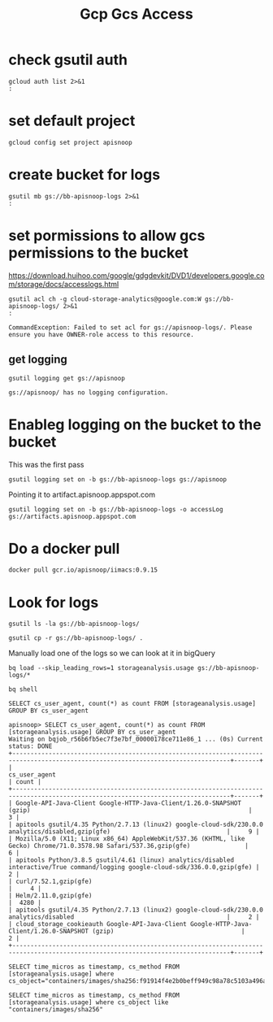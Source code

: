 #+TITLE: Gcp Gcs Access
* check gsutil auth
#+BEGIN_SRC shell
gcloud auth list 2>&1
:
#+END_SRC

#+RESULTS:
#+begin_example
         Credentialed Accounts
ACTIVE             ACCOUNT
,*                  bb@ii.coop

To set the active account, run:
    $ gcloud config set account `ACCOUNT`

#+end_example
* set default project
#+BEGIN_SRC shell
gcloud config set project apisnoop
#+END_SRC

#+RESULTS:
#+begin_example
#+end_example

* create bucket for logs
#+BEGIN_SRC shell
gsutil mb gs://bb-apisnoop-logs 2>&1
:
#+END_SRC

#+RESULTS:
#+begin_example
Creating gs://bb-apisnoop-logs/...
#+end_example

* set pormissions to allow gcs permissions to the bucket
https://download.huihoo.com/google/gdgdevkit/DVD1/developers.google.com/storage/docs/accesslogs.html

#+BEGIN_SRC shell
gsutil acl ch -g cloud-storage-analytics@google.com:W gs://bb-apisnoop-logs/ 2>&1
:
#+END_SRC

#+RESULTS: Initial sans OWNER-role
#+begin_example
CommandException: Failed to set acl for gs://apisnoop-logs/. Please ensure you have OWNER-role access to this resource.
#+end_example

** get logging
#+BEGIN_SRC shell
gsutil logging get gs://apisnoop
#+END_SRC

#+RESULTS:
#+begin_example
{"logBucket": "bb-apisnoop-logs", "logObjectPrefix": "accessLog"}
#+end_example

#+RESULTS: Initial
#+begin_example
gs://apisnoop/ has no logging configuration.
#+end_example
* Enableg logging on the bucket to the bucket
This was the first pass
#+BEGIN_SRC tmate
gsutil logging set on -b gs://bb-apisnoop-logs gs://apisnoop
#+END_SRC

#+RESULTS:
#+begin_example
#+end_example

Pointing it to artifact.apisnoop.appspot.com
#+BEGIN_SRC tmate
gsutil logging set on -b gs://bb-apisnoop-logs -o accessLog gs://artifacts.apisnoop.appspot.com
#+END_SRC

#+RESULTS:
#+begin_example
#+end_example
* Do a docker pull
#+BEGIN_SRC tmate
docker pull gcr.io/apisnoop/iimacs:0.9.15
#+END_SRC
* Look for logs
#+BEGIN_SRC tmate
gsutil ls -la gs://bb-apisnoop-logs/
#+END_SRC

#+BEGIN_SRC tmate
gsutil cp -r gs://bb-apisnoop-logs/ .
#+END_SRC
Manually load one of the logs so we can look at it in bigQuery
#+BEGIN_SRC tmate
bq load --skip_leading_rows=1 storageanalysis.usage gs://bb-apisnoop-logs/*
#+END_SRC

#+BEGIN_SRC tmate
bq shell
#+END_SRC

#+BEGIN_SRC tmate
SELECT cs_user_agent, count(*) as count FROM [storageanalysis.usage] GROUP BY cs_user_agent
#+END_SRC

#+BEGIN_EXAMPLE
apisnoop> SELECT cs_user_agent, count(*) as count FROM [storageanalysis.usage] GROUP BY cs_user_agent
Waiting on bqjob_r56b6fb5ec7f3e7bf_00000178ce711e86_1 ... (0s) Current status: DONE
+----------------------------------------------------------------------------------------------------------------------------------+-------+
|                                                          cs_user_agent                                                           | count |
+----------------------------------------------------------------------------------------------------------------------------------+-------+
| Google-API-Java-Client Google-HTTP-Java-Client/1.26.0-SNAPSHOT (gzip)                                                            |     3 |
| apitools gsutil/4.35 Python/2.7.13 (linux2) google-cloud-sdk/230.0.0 analytics/disabled,gzip(gfe)                                |     9 |
| Mozilla/5.0 (X11; Linux x86_64) AppleWebKit/537.36 (KHTML, like Gecko) Chrome/71.0.3578.98 Safari/537.36,gzip(gfe)               |     6 |
| apitools Python/3.8.5 gsutil/4.61 (linux) analytics/disabled interactive/True command/logging google-cloud-sdk/336.0.0,gzip(gfe) |     2 |
| curl/7.52.1,gzip(gfe)                                                                                                            |     4 |
| Helm/2.11.0,gzip(gfe)                                                                                                            |  4280 |
| apitools gsutil/4.35 Python/2.7.13 (linux2) google-cloud-sdk/230.0.0 analytics/disabled                                          |     2 |
| cloud_storage_cookieauth Google-API-Java-Client Google-HTTP-Java-Client/1.26.0-SNAPSHOT (gzip)                                   |     2 |
+----------------------------------------------------------------------------------------------------------------------------------+-------+
#+END_EXAMPLE

#+BEGIN_SRC tmate
SELECT time_micros as timestamp, cs_method FROM [storageanalysis.usage] where cs_object="containers/images/sha256:f91914f4e2b0beff949c98a78c5103a496ae185cbc2996ad7e1f307f7d13e771"
#+END_SRC
#+BEGIN_SRC tmate
SELECT time_micros as timestamp, cs_method FROM [storageanalysis.usage] where cs_object like "containers/images/sha256"
#+END_SRC
